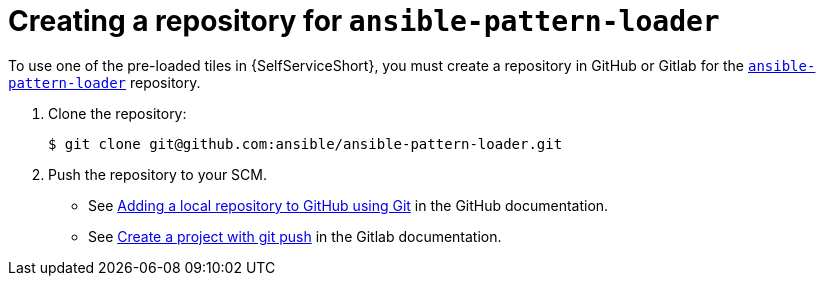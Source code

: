 :_newdoc-version: 2.18.3
:_template-generated: 2025-05-05
:_mod-docs-content-type: PROCEDURE

[id="self-service-create-pattern-loader-repo_{context}"]

= Creating a repository for `ansible-pattern-loader`

To use one of the pre-loaded tiles in {SelfServiceShort},
you must create a repository in GitHub or Gitlab for the link:https://github.com/ansible/ansible-pattern-loader[`ansible-pattern-loader`] repository.

. Clone the repository:
+
----
$ git clone git@github.com:ansible/ansible-pattern-loader.git
----
. Push the repository to your SCM.
** See link:https://docs.github.com/en/migrations/importing-source-code/using-the-command-line-to-import-source-code/adding-locally-hosted-code-to-github#adding-a-local-repository-to-github-using-git[Adding a local repository to GitHub using Git]
in the GitHub documentation.
** See link:https://docs.gitlab.com/topics/git/project[Create a project with git push] in the Gitlab documentation.

